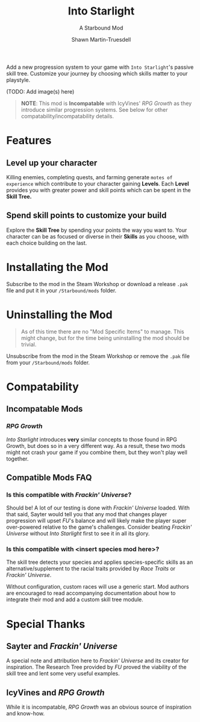 #+TITLE:Into Starlight
#+SUBTITLE:A Starbound Mod
#+AUTHOR:Shawn Martin-Truesdell
#+EMAIL:shawn@martin-truesdell.com

Add a new progression system to your game with =Into Starlight='s passive skill tree. Customize your journey by choosing which skills matter to your playstyle.

(TODO: Add image(s) here)

#+BEGIN_QUOTE
*NOTE*: This mod is *Incompatable* with IcyVines' /RPG Growth/ as they introduce similar progression systems. See below for other compatability/incompatability details.
#+END_QUOTE

* Features

** Level up your character

Killing enemies, completing quests, and farming generate =motes of experience= which contribute to your character gaining *Levels*. Each *Level* provides you with greater power and skill points which can be spent in the *Skill Tree.*

** Spend skill points to customize your build

Explore the *Skill Tree* by spending your points the way you want to. Your character can be as focused or diverse in their *Skills* as you choose, with each choice building on the last.

* Installating the Mod

Subscribe to the mod in the Steam Workshop or download a release =.pak= file and put it in your =/Starbound/mods= folder.

* Uninstalling the Mod

#+BEGIN_QUOTE
As of this time there are no "Mod Specific Items" to manage. This might change, but for the time being uninstalling the mod should be trivial.
#+END_QUOTE

Unsubscribe from the mod in the Steam Workshop or remove the =.pak= file from your =/Starbound/mods= folder.

* Compatability

** Incompatable Mods

*** /RPG Growth/

/Into Starlight/ introduces *very* similar concepts to those found in RPG Growth, but does so in a very different way. As a result, these two mods might not crash your game if you combine them, but they won't play well together.

** Compatible Mods FAQ

*** Is this compatible with /Frackin' Universe/?

Should be! A lot of our testing is done with /Frackin' Universe/ loaded. With that said, Sayter would tell you that any mod that changes player progression will upset /FU/'s balance and will likely make the player super over-powered relative to the game's challenges. Consider beating /Frackin' Universe/ without /Into Starlight/ first to see it in all its glory.

*** Is this compatible with <insert species mod here>?

The skill tree detects your species and applies species-specific skills as an alternative/supplement to the racial traits provided by /Race Traits/ or /Frackin' Universe/.

Without configuration, custom races will use a generic start. Mod authors are encouraged to read accompanying documentation about how to integrate their mod and add a custom skill tree module.

* Special Thanks

** Sayter and /Frackin' Universe/

A special note and attribution here to /Frackin' Universe/ and its creator for inspiration. The Research Tree provided by /FU/ proved the viability of the skill tree and lent some very useful examples.

** IcyVines and /RPG Growth/

While it is incompatable, /RPG Growth/ was an obvious source of inspiration and know-how.
